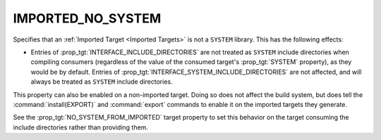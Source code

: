 IMPORTED_NO_SYSTEM
------------------

.. versionadded:: 3.23

Specifies that an :ref:`Imported Target <Imported Targets>` is not
a ``SYSTEM`` library.  This has the following effects:

* Entries of :prop_tgt:`INTERFACE_INCLUDE_DIRECTORIES` are not treated
  as ``SYSTEM`` include directories when compiling consumers (regardless of
  the value of the consumed target's :prop_tgt:`SYSTEM` property), as they
  would be by default.   Entries of
  :prop_tgt:`INTERFACE_SYSTEM_INCLUDE_DIRECTORIES` are not affected,
  and will always be treated as ``SYSTEM`` include directories.

This property can also be enabled on a non-imported target.  Doing so does
not affect the build system, but does tell the :command:`install(EXPORT)` and
:command:`export` commands to enable it on the imported targets they generate.

See the :prop_tgt:`NO_SYSTEM_FROM_IMPORTED` target property to set this
behavior on the target consuming the include directories rather than
providing them.

